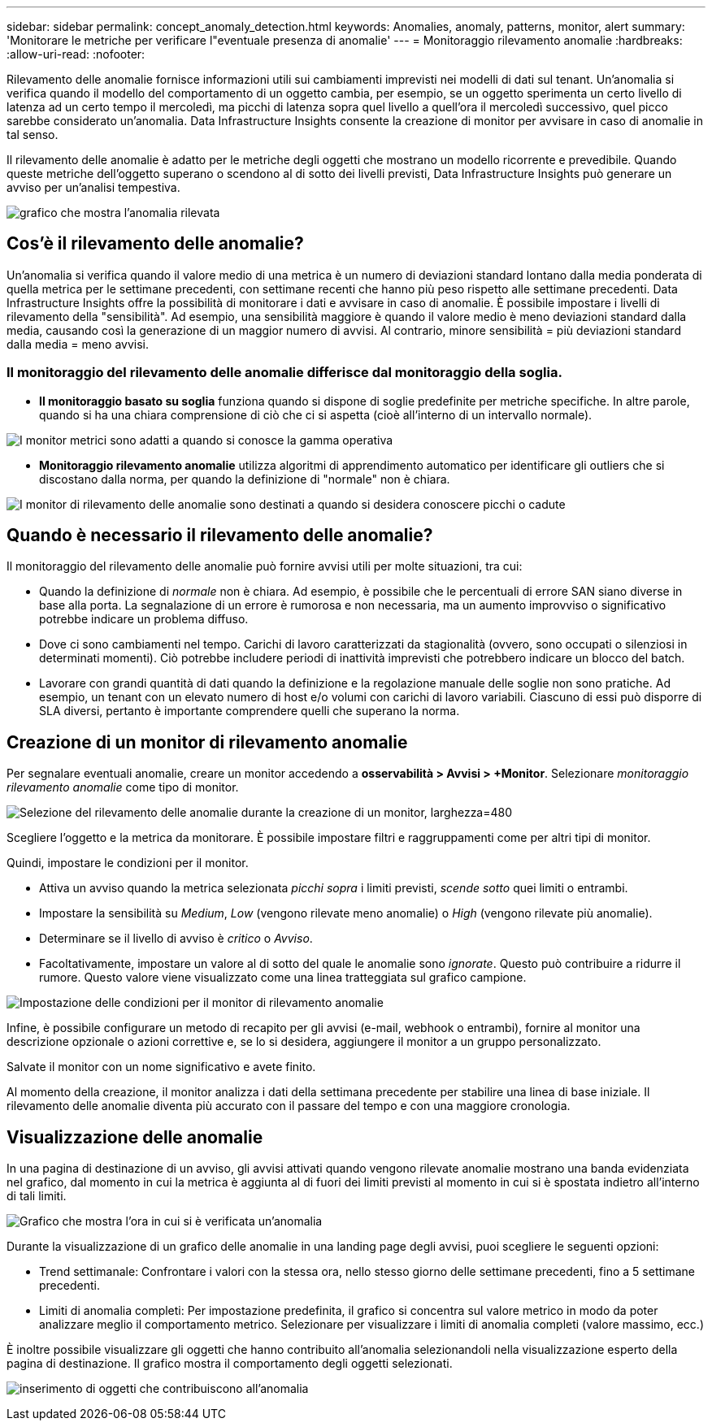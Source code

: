 ---
sidebar: sidebar 
permalink: concept_anomaly_detection.html 
keywords: Anomalies, anomaly, patterns, monitor, alert 
summary: 'Monitorare le metriche per verificare l"eventuale presenza di anomalie' 
---
= Monitoraggio rilevamento anomalie
:hardbreaks:
:allow-uri-read: 
:nofooter: 


[role="lead"]
Rilevamento delle anomalie fornisce informazioni utili sui cambiamenti imprevisti nei modelli di dati sul tenant. Un'anomalia si verifica quando il modello del comportamento di un oggetto cambia, per esempio, se un oggetto sperimenta un certo livello di latenza ad un certo tempo il mercoledì, ma picchi di latenza sopra quel livello a quell'ora il mercoledì successivo, quel picco sarebbe considerato un'anomalia. Data Infrastructure Insights consente la creazione di monitor per avvisare in caso di anomalie in tal senso.

Il rilevamento delle anomalie è adatto per le metriche degli oggetti che mostrano un modello ricorrente e prevedibile. Quando queste metriche dell'oggetto superano o scendono al di sotto dei livelli previsti, Data Infrastructure Insights può generare un avviso per un'analisi tempestiva.

image:anomaly_detection_expert_view.png["grafico che mostra l'anomalia rilevata"]



== Cos'è il rilevamento delle anomalie?

Un'anomalia si verifica quando il valore medio di una metrica è un numero di deviazioni standard lontano dalla media ponderata di quella metrica per le settimane precedenti, con settimane recenti che hanno più peso rispetto alle settimane precedenti. Data Infrastructure Insights offre la possibilità di monitorare i dati e avvisare in caso di anomalie. È possibile impostare i livelli di rilevamento della "sensibilità". Ad esempio, una sensibilità maggiore è quando il valore medio è meno deviazioni standard dalla media, causando così la generazione di un maggior numero di avvisi. Al contrario, minore sensibilità = più deviazioni standard dalla media = meno avvisi.



=== Il monitoraggio del rilevamento delle anomalie differisce dal monitoraggio della soglia.

* *Il monitoraggio basato su soglia* funziona quando si dispone di soglie predefinite per metriche specifiche. In altre parole, quando si ha una chiara comprensione di ciò che ci si aspetta (cioè all'interno di un intervallo normale).


image:MetricMonitor_blurb.png["I monitor metrici sono adatti a quando si conosce la gamma operativa"]

* *Monitoraggio rilevamento anomalie* utilizza algoritmi di apprendimento automatico per identificare gli outliers che si discostano dalla norma, per quando la definizione di "normale" non è chiara.


image:ADMonitor_blurb.png["I monitor di rilevamento delle anomalie sono destinati a quando si desidera conoscere picchi o cadute"]



== Quando è necessario il rilevamento delle anomalie?

Il monitoraggio del rilevamento delle anomalie può fornire avvisi utili per molte situazioni, tra cui:

* Quando la definizione di _normale_ non è chiara. Ad esempio, è possibile che le percentuali di errore SAN siano diverse in base alla porta. La segnalazione di un errore è rumorosa e non necessaria, ma un aumento improvviso o significativo potrebbe indicare un problema diffuso.
* Dove ci sono cambiamenti nel tempo. Carichi di lavoro caratterizzati da stagionalità (ovvero, sono occupati o silenziosi in determinati momenti). Ciò potrebbe includere periodi di inattività imprevisti che potrebbero indicare un blocco del batch.
* Lavorare con grandi quantità di dati quando la definizione e la regolazione manuale delle soglie non sono pratiche. Ad esempio, un tenant con un elevato numero di host e/o volumi con carichi di lavoro variabili. Ciascuno di essi può disporre di SLA diversi, pertanto è importante comprendere quelli che superano la norma.




== Creazione di un monitor di rilevamento anomalie

Per segnalare eventuali anomalie, creare un monitor accedendo a *osservabilità > Avvisi > +Monitor*. Selezionare _monitoraggio rilevamento anomalie_ come tipo di monitor.

image:AnomalyDetectionMonitorChoice.png["Selezione del rilevamento delle anomalie durante la creazione di un monitor, larghezza=480"]

Scegliere l'oggetto e la metrica da monitorare. È possibile impostare filtri e raggruppamenti come per altri tipi di monitor.

Quindi, impostare le condizioni per il monitor.

* Attiva un avviso quando la metrica selezionata _picchi sopra_ i limiti previsti, _scende sotto_ quei limiti o entrambi.
* Impostare la sensibilità su _Medium_, _Low_ (vengono rilevate meno anomalie) o _High_ (vengono rilevate più anomalie).
* Determinare se il livello di avviso è _critico_ o _Avviso_.
* Facoltativamente, impostare un valore al di sotto del quale le anomalie sono _ignorate_. Questo può contribuire a ridurre il rumore. Questo valore viene visualizzato come una linea tratteggiata sul grafico campione.


image:AnomalyDetectionMonitorConditions.png["Impostazione delle condizioni per il monitor di rilevamento anomalie"]

Infine, è possibile configurare un metodo di recapito per gli avvisi (e-mail, webhook o entrambi), fornire al monitor una descrizione opzionale o azioni correttive e, se lo si desidera, aggiungere il monitor a un gruppo personalizzato.

Salvate il monitor con un nome significativo e avete finito.

Al momento della creazione, il monitor analizza i dati della settimana precedente per stabilire una linea di base iniziale. Il rilevamento delle anomalie diventa più accurato con il passare del tempo e con una maggiore cronologia.



== Visualizzazione delle anomalie

In una pagina di destinazione di un avviso, gli avvisi attivati quando vengono rilevate anomalie mostrano una banda evidenziata nel grafico, dal momento in cui la metrica è aggiunta al di fuori dei limiti previsti al momento in cui si è spostata indietro all'interno di tali limiti.

image:Anomaly_Detection_Chart_Example_Expert_View.png["Grafico che mostra l'ora in cui si è verificata un'anomalia"]

Durante la visualizzazione di un grafico delle anomalie in una landing page degli avvisi, puoi scegliere le seguenti opzioni:

* Trend settimanale: Confrontare i valori con la stessa ora, nello stesso giorno delle settimane precedenti, fino a 5 settimane precedenti.
* Limiti di anomalia completi: Per impostazione predefinita, il grafico si concentra sul valore metrico in modo da poter analizzare meglio il comportamento metrico. Selezionare per visualizzare i limiti di anomalia completi (valore massimo, ecc.)


È inoltre possibile visualizzare gli oggetti che hanno contribuito all'anomalia selezionandoli nella visualizzazione esperto della pagina di destinazione. Il grafico mostra il comportamento degli oggetti selezionati.

image:Anomaly_Detection_Contributing_Objects.png["inserimento di oggetti che contribuiscono all'anomalia"]
